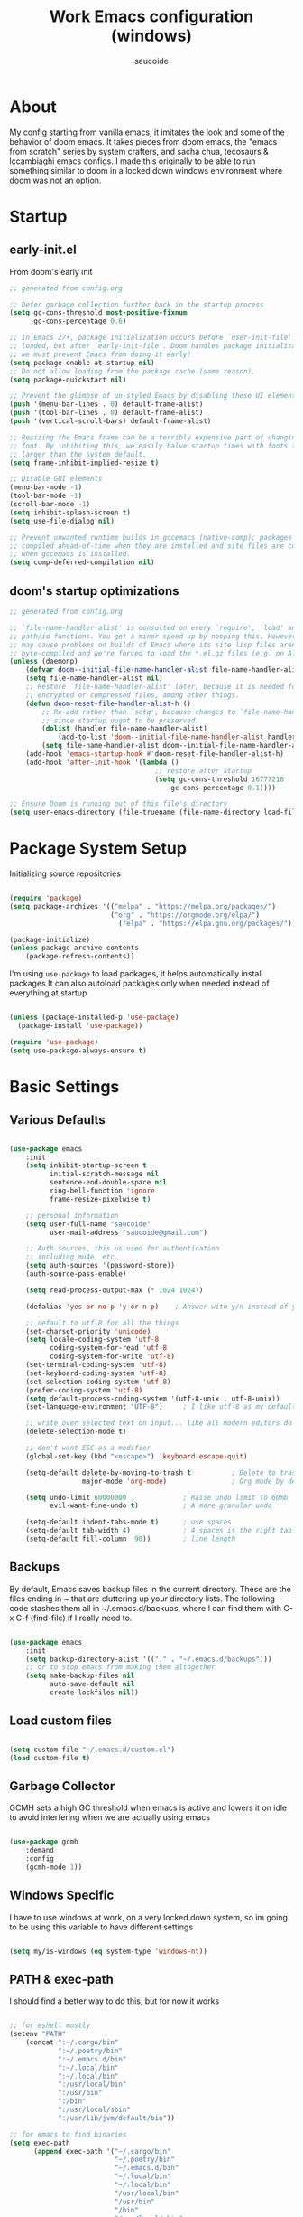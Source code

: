  #+TITLE: Work Emacs configuration (windows)
#+AUTHOR: saucoide
#+STARTUP: content
#+PROPERTY: header-args:emacs-lisp :tangle ./init.el

* Table of Contents                                          :toc@2:noexport:
- [[#about][About]]
- [[#startup][Startup]]
  - [[#early-initel][early-init.el]]
  - [[#dooms-startup-optimizations][doom's startup optimizations]]
- [[#package-system-setup][Package System Setup]]
- [[#basic-settings][Basic Settings]]
  - [[#various-defaults][Various Defaults]]
  - [[#backups][Backups]]
  - [[#load-custom-files][Load custom files]]
  - [[#garbage-collector][Garbage Collector]]
  - [[#windows-specific][Windows Specific]]
  - [[#path--exec-path][PATH & exec-path]]
- [[#basic-gui-theme-etc][Basic GUI, Theme, etc.]]
  - [[#basic-gui-elements][Basic GUI Elements]]
  - [[#fonts][Fonts]]
  - [[#show-line-numbers-but-not-in-all-modes][Show line numbers, but not in all modes]]
  - [[#highlight-matching-parenthesis-brackets-etc][Highlight matching Parenthesis, Brackets, etc]]
  - [[#theme][Theme]]
  - [[#modeline][Modeline]]
  - [[#dashboard][Dashboard]]
  - [[#window-title][Window title]]
- [[#package-configuration][Package Configuration]]
  - [[#dired][Dired]]
  - [[#command-completion][Command Completion]]
  - [[#help][Help]]
  - [[#projectile][Projectile]]
  - [[#neotree][Neotree]]
- [[#development][Development]]
  - [[#languages][Languages]]
  - [[#linting][Linting]]
  - [[#code-formatting][Code Formatting]]
  - [[#commenting][Commenting]]
  - [[#git][Git]]
  - [[#eglot-lsp][Eglot (LSP)]]
  - [[#company-mode][Company Mode]]
  - [[#smartparens][Smartparens]]
  - [[#yasnippets][Yasnippets]]
- [[#terminals][Terminals]]
  - [[#shell-mode][shell-mode]]
  - [[#eshell-toggle][eshell toggle]]
- [[#org-mode][Org Mode]]
  - [[#org-basic-config][Org Basic Config]]
  - [[#capture-templates][Capture Templates]]
  - [[#header-bullets][Header Bullets]]
  - [[#visual-fill][Visual Fill]]
  - [[#source-code-blocks][Source Code Blocks]]
  - [[#toc-org][Toc-Org]]
- [[#org-roam][Org Roam]]
- [[#email---mu4e][Email - mu4e]]
  - [[#recieving-emails---mu4e][Recieving emails - mu4e]]
  - [[#sending-emails][Sending Emails]]
  - [[#email-formatting][Email Formatting]]
  - [[#composing-emails-with-org-msg][Composing emails with org-msg]]
- [[#key-bindings][Key Bindings]]
  - [[#evil][Evil]]
  - [[#general][General]]
  - [[#leader-key-spc][Leader Key =SPC=]]
  - [[#agenda-spc-a][Agenda =SPC a=]]
  - [[#buffers-spc-b][Buffers =SPC b=]]
  - [[#code-spc-c][Code =SPC c=]]
  - [[#eval-spc-e][Eval =SPC e=]]
  - [[#dired-spc-d][Dired =SPC d=]]
  - [[#files-spc-f][Files =SPC f=]]
  - [[#git-spc-g][Git =SPC g=]]
  - [[#help-spc-h][Help =SPC h=]]
  - [[#notes-spc-n][Notes =SPC n=]]
  - [[#open-spc-o][Open =SPC o=]]
  - [[#projects-spc-p][Projects =SPC p=]]
  - [[#quit-spc-q][Quit =SPC q=]]
  - [[#search-spc-s][Search =SPC s=]]
  - [[#toggle-spc-t][Toggle =SPC t=]]
  - [[#window-management-spc-w][Window Management =SPC w=]]
  - [[#other-keybindings][Other KeyBindings]]
- [[#auto-literate-config][Auto Literate Config]]

* About
  My config starting from vanilla emacs, it imitates the look and
  some of the behavior of doom emacs.
  It takes pieces from doom emacs, the "emacs from scratch" series
  by system crafters, and sacha chua, tecosaurs & lccambiaghi emacs configs.
  I made this originally to be able to run something similar to doom
  in a locked down windows environment where doom was not an option.

* Startup
** early-init.el

From doom's early init

#+begin_src emacs-lisp :tangle early-init.el
  ;; generated from config.org

  ;; Defer garbage collection further back in the startup process
  (setq gc-cons-threshold most-positive-fixnum
        gc-cons-percentage 0.6)

  ;; In Emacs 27+, package initialization occurs before `user-init-file' is
  ;; loaded, but after `early-init-file'. Doom handles package initialization, so
  ;; we must prevent Emacs from doing it early!
  (setq package-enable-at-startup nil)
  ;; Do not allow loading from the package cache (same reason).
  (setq package-quickstart nil)

  ;; Prevent the glimpse of un-styled Emacs by disabling these UI elements early.
  (push '(menu-bar-lines . 0) default-frame-alist)
  (push '(tool-bar-lines . 0) default-frame-alist)
  (push '(vertical-scroll-bars) default-frame-alist)

  ;; Resizing the Emacs frame can be a terribly expensive part of changing the
  ;; font. By inhibiting this, we easily halve startup times with fonts that are
  ;; larger than the system default.
  (setq frame-inhibit-implied-resize t)

  ;; Disable GUI elements
  (menu-bar-mode -1)
  (tool-bar-mode -1)
  (scroll-bar-mode -1)
  (setq inhibit-splash-screen t)
  (setq use-file-dialog nil)

  ;; Prevent unwanted runtime builds in gccemacs (native-comp); packages are
  ;; compiled ahead-of-time when they are installed and site files are compiled
  ;; when gccemacs is installed.
  (setq comp-deferred-compilation nil)

#+end_src

** doom's startup optimizations

#+begin_src emacs-lisp
  ;; generated from config.org

  ;; `file-name-handler-alist' is consulted on every `require', `load' and various
  ;; path/io functions. You get a minor speed up by nooping this. However, this
  ;; may cause problems on builds of Emacs where its site lisp files aren't
  ;; byte-compiled and we're forced to load the *.el.gz files (e.g. on Alpine)
  (unless (daemonp)
      (defvar doom--initial-file-name-handler-alist file-name-handler-alist)
      (setq file-name-handler-alist nil)
      ;; Restore `file-name-handler-alist' later, because it is needed for handling
      ;; encrypted or compressed files, among other things.
      (defun doom-reset-file-handler-alist-h ()
          ;; Re-add rather than `setq', because changes to `file-name-handler-alist'
          ;; since startup ought to be preserved.
          (dolist (handler file-name-handler-alist)
              (add-to-list 'doom--initial-file-name-handler-alist handler))
          (setq file-name-handler-alist doom--initial-file-name-handler-alist))
      (add-hook 'emacs-startup-hook #'doom-reset-file-handler-alist-h)
      (add-hook 'after-init-hook '(lambda ()
                                      ;; restore after startup
                                      (setq gc-cons-threshold 16777216
                                          gc-cons-percentage 0.1))))

  ;; Ensure Doom is running out of this file's directory
  (setq user-emacs-directory (file-truename (file-name-directory load-file-name)))
#+end_src
 
* Package System Setup

Initializing source repositories

#+begin_src emacs-lisp

  (require 'package)
  (setq package-archives '(("melpa" . "https://melpa.org/packages/")
                           ("org" . "https://orgmode.org/elpa/")
                             ("elpa" . "https://elpa.gnu.org/packages/")))

  (package-initialize)
  (unless package-archive-contents
      (package-refresh-contents))

#+end_src

I'm using =use-package= to load packages, it helps automatically install packages
It can also autoload packages only when needed instead of everything at startup

#+begin_src emacs-lisp

  (unless (package-installed-p 'use-package)
    (package-install 'use-package))

  (require 'use-package)
  (setq use-package-always-ensure t)

#+end_src

* Basic Settings
** Various Defaults

#+begin_src emacs-lisp

(use-package emacs
    :init
    (setq inhibit-startup-screen t
          initial-scratch-message nil
          sentence-end-double-space nil
          ring-bell-function 'ignore
          frame-resize-pixelwise t)

    ;; personal information
    (setq user-full-name "saucoide"
          user-mail-address "saucoide@gmail.com")

	;; Auth sources, this us used for authentication
	;; including mu4e, etc.
    (setq auth-sources '(password-store))
    (auth-source-pass-enable)

    (setq read-process-output-max (* 1024 1024))

    (defalias 'yes-or-no-p 'y-or-n-p)    ; Answer with y/n instead of yes/no

    ;; default to utf-8 for all the things
    (set-charset-priority 'unicode)
    (setq locale-coding-system 'utf-8
          coding-system-for-read 'utf-8
          coding-system-for-write 'utf-8)
    (set-terminal-coding-system 'utf-8)
    (set-keyboard-coding-system 'utf-8)
    (set-selection-coding-system 'utf-8)
    (prefer-coding-system 'utf-8)
    (setq default-process-coding-system '(utf-8-unix . utf-8-unix))
    (set-language-environment "UTF-8")     ; I like utf-8 as my default

    ;; write over selected text on input... like all modern editors do
    (delete-selection-mode t)

    ;; don't want ESC as a modifier
    (global-set-key (kbd "<escape>") 'keyboard-escape-quit)

    (setq-default delete-by-moving-to-trash t          ; Delete to trash
                  major-mode 'org-mode)                ; Org mode by default on new buffers

    (setq undo-limit 60000000              ; Raise undo limit to 60mb
          evil-want-fine-undo t)           ; A more granular undo

    (setq-default indent-tabs-mode t)      ; use spaces
    (setq-default tab-width 4)             ; 4 spaces is the right tab width
    (setq-default fill-column  90))        ; line length

#+end_src

** Backups

 By default, Emacs saves backup files in the current directory. These are the files ending in ~ that are cluttering up your directory lists. The following code stashes them all in ~/.emacs.d/backups, where I can find them with C-x C-f (find-file) if I really need to.

#+begin_src emacs-lisp

  (use-package emacs
      :init
      (setq backup-directory-alist '(("." . "~/.emacs.d/backups")))
      ;; or to stop emacs from making them altogether
      (setq make-backup-files nil
            auto-save-default nil
            create-lockfiles nil))

#+end_src

** Load custom files

#+begin_src emacs-lisp

  (setq custom-file "~/.emacs.d/custom.el")
  (load custom-file t)

#+end_src

** Garbage Collector

GCMH sets a high GC threshold when emacs is active and lowers it on idle to avoid interfering when we are actually using emacs

#+begin_src emacs-lisp

  (use-package gcmh
      :demand
      :config
      (gcmh-mode 1))

#+end_src

** Windows Specific

I have to use windows at work, on a very locked down system, so im going to be using this variable to have different settings

#+begin_src emacs-lisp

  (setq my/is-windows (eq system-type 'windows-nt))

#+end_src

** PATH & exec-path

I should find a better way to do this, but for now it works

#+begin_src emacs-lisp

;; for eshell mostly
(setenv "PATH"
	(concat ":~/.cargo/bin"
            ":~/.poetry/bin"
            ":~/.emacs.d/bin"
            ":~/.local/bin"
            ":~/.local/bin"
            ":/usr/local/bin"
            ":/usr/bin"
            ":/bin"
            ":/usr/local/sbin"
            ":/usr/lib/jvm/default/bin"))

;; for emacs to find binaries
(setq exec-path
	  (append exec-path '("~/.cargo/bin"
						  "~/.poetry/bin"
						  "~/.emacs.d/bin"
						  "~/.local/bin"
						  "~/.local/bin"
						  "/usr/local/bin"
						  "/usr/bin"
						  "/bin"
						  "/usr/local/sbin"
						  "/usr/lib/jvm/default/bin")))
#+end_src

* Basic GUI, Theme, etc.
** Basic GUI Elements
  
#+begin_src emacs-lisp

  (use-package emacs
      :init
      (scroll-bar-mode -1)		; disable visible scrollbar
      (tool-bar-mode -1)		; disable toolbar
      (tooltip-mode -1)		; disable tooltips
      (set-fringe-mode 3) 		; margins
      (menu-bar-mode -1)) 		; disable menu bar 

#+end_src
 
** Fonts

Set the the font depending on the platform (I can't install fonts at work so ~consolas~ it is)

#+begin_src emacs-lisp

  (use-package emacs
      :config
      (if my/is-windows
          (progn
              ;; Windows
              (set-face-attribute 'default nil :font "Consolas" :height 100) ; default font
              (set-face-attribute 'fixed-pitch nil :font "Consolas" :height 100) ; monospace font 
              (set-face-attribute 'variable-pitch nil :font "Consolas" :height 100)) ; variable width font
          ;; Linux
          (set-face-attribute 'default nil :font "Source Code Pro" :height 100) ; default font
          (set-face-attribute 'fixed-pitch nil :font "Source Code Pro" :height 100) ; monospace font
          (set-face-attribute 'variable-pitch nil :font "Source Code Pro" :height 100))) ; variable width font

#+end_src

** Show line numbers, but not in all modes

#+begin_src emacs-lisp

  (global-display-line-numbers-mode t)
  (setq display-line-numbers-type 'relative)

  ;; modes to skip
  (dolist (mode '(term-mode-hook
                  eshell-mode-hook))
  (add-hook mode (lambda () (display-line-numbers-mode 0))))  

#+end_src

** Highlight matching Parenthesis, Brackets, etc

#+begin_src emacs-lisp

  (use-package rainbow-delimiters
      :hook
      (prog-mode . rainbow-delimiters-mode))

#+end_src

** Theme
   
#+begin_src emacs-lisp

  (use-package doom-themes
      :init
      (load-theme 'doom-material t))  
      ;; (load-theme 'doom-palenight t))  
      ;; (load-theme 'doom-dracula t))

#+end_src

** Modeline

#+begin_src emacs-lisp
  ;; all the icons is needed for doom-modeline
  ;; run M-x all-the-icons-install-fonts 
  ;; in WINDOWS that will only download the fonts, and then you need to install them manually
  (use-package all-the-icons)

  ;; doom-modeline to replace the standard modeline
  (use-package doom-modeline
      :config
      (if my/is-windows
        (setq doom-modeline-icon nil)
        (setq doom-modeline-unicode-fallback t)
              doom-modeline-icon t)
      :init
      (column-number-mode)
      (doom-modeline-mode 1))
#+end_src

** Dashboard

The dashboard is the initial "home" buffer we get on startup
We can customize it with =dashboard= to show recent files, projects, etc.
   
#+begin_src emacs-lisp

(use-package dashboard
    :config
    (dashboard-setup-startup-hook)
    ;; :requires page-break-lines
    :config
    (setq dashboard-startup-banner "~/.emacs.d/logo.png")
    ;; (setq dashboard-startup-banner "~/.emacs.d/logo.txt")
	;; (setq dashboard-center-content t)
    (setq dashboard-set-navigator t)
	(setq dashboard-agenda-time-string-format "%Y-%m-%d %a")
	(setq dashboard-match-agenda-entry "CATEGORY={TODO}")
	(setq dashboard-filter-agenda-entry 'dashboard-no-filter-agenda)
	;; (setq dashboard-agenda-release-buffers t)
    (unless my/is-windows
        (setq dashboard-set-file-icons t)
        (setq dashboard-set-heading-icons t))
    ;; (setq dashboard-footer-icon nil)
    (setq dashboard-items '((recents  . 5)
                            (bookmarks . 5)
                            (projects . 5)
                            (agenda . t))))

#+end_src

** Window title

Change the window title to be the buffer & project name

#+begin_src emacs-lisp

  (setq frame-title-format
        '(""
          (:eval "%b")
          (:eval
           (let ((project-name (projectile-project-name)))
             (unless (string= "-" project-name)
               (format (if (buffer-modified-p)  " * %s" " - %s") project-name))))))

#+end_src

* Package Configuration
** Dired

The emacs file manager

#+begin_src emacs-lisp

  ;; show icons on dired
  (use-package all-the-icons-dired
      :if (not my/is-windows))


  (use-package dired
      :ensure nil
      :commands (dired dired-jump)
      :config
      (setq dired-listing-switches "-agho --group-directories-first")
	  (unless my/is-windows
            (add-hook 'dired-mode-hook
                (lambda ()
                    (interactive)
                    (all-the-icons-dired-mode 1)))))

#+end_src

dired-single forces a single dired buffer instead of a new one everytime

#+begin_src emacs-lisp

  (use-package dired-single)

#+end_src

Hide dotfiles and use =H= to toggle

#+begin_src emacs-lisp

  (use-package dired-hide-dotfiles
      :hook (dired-mode . dired-hide-dotfiles-mode)
      :config
          (evil-collection-define-key 'normal 'dired-mode-map
              "H" 'dired-hide-dotfiles-mode))

#+end_src

Open files externally (i'm only using it on linux for now)


#+begin_src emacs-lisp
;; TODO replace openwith with something else

#+end_src

** Command Completion
*** Transient

#+begin_src emacs-lisp
;; TODO
(use-package transient
  :init
   (with-eval-after-load 'transient
    (transient-bind-q-to-quit)))
#+end_src

*** Which-Key

=which-key= to have keybiding completions for any unfinished key sequence, as a popup
   
#+begin_src emacs-lisp

  (use-package which-key
      :init (which-key-mode)
      :diminish which-key-mode
      :config
      (setq which-key-idle-delay 0.3))

#+end_src

*** Ivy
   
Ivy is a completion framework, it gives you a menu with the available options when needed
   
#+begin_src emacs-lisp

  (use-package ivy
      :diminish
      :bind (("C-s" . swiper)
          :map ivy-minibuffer-map
          ("TAB" . ivy-alt-done)
          ("C-l" . ivy-alt-done)
          ("C-j" . ivy-next-line)
          ("C-k" . ivy-previous-line)
          :map ivy-switch-buffer-map
          ("C-k" . ivy-previous-line)
          ("C-l" . ivy-done)
          ("C-d" . ivy-switch-buffer-kill)
          :map ivy-reverse-i-search-map
          ("C-k" . ivy-previous-line)
          ("C-d" . ivy-reverse-i-search-kill))
      :config
      (ivy-mode 1))

#+end_src

**** Ivy Rich

Ivy rich makes ivy look nicer
     
#+begin_src emacs-lisp

(use-package ivy-rich
    :init
    (ivy-rich-mode 1))

#+end_src 
     
*** Counsel

Counsel is a set of emacs commands enhanced by ivy
    
#+begin_src emacs-lisp

  (use-package counsel
      :bind (("M-x" . counsel-M-x)
             ("C-x b" . counsel-ibuffer)
             ("C-x X-f" . counsel-find-file)
             :map minibuffer-local-map
                  ("C-r" . 'counsel-minibuffer-history))
      :config
      (setq ivy-initial-inputs-alist nil))

#+end_src

*** Smex

smex gives us a nicer =M-x= that remembers our frequently used commands

#+begin_src emacs-lisp

  (use-package smex
      :config (smex-initialize))

#+end_src
     
** Help
*** helpful
    
helpful is an enhanced version of the builtin emacs help, with more information

#+begin_src emacs-lisp

  (use-package helpful
      :after evil
      :init
      (setq evil-lookup-func #'helpful-at-point)
      :custom
      (counsel-describe-function-function #'helpful-callable)
      (counsel-describe-variable-function #'helpful-variable)
      :bind
      ([remap describe-function] . counsel-describe-function)
      ([remap describe-command] . helpful-command)
      ([remap describe-variable] . counsel-describe-variable)
      ([remap describe-key] . helpful-key))

#+end_src

** Projectile

#+begin_src emacs-lisp

  (use-package projectile
      :diminish projecttile-mode
      :config (projectile-mode)
      :bind-keymap
      ("C-c p" . projectile-command-map)
      ;; ("SPC P" . projectile-command-map))
     :init
     (if my/is-windows
         (when (file-directory-p "C:\\Users\\IEUser\\projects")
             (setq projectile-project-search-path '("C:\\Users\\IEUser\\projects")))
         (when (file-directory-p "~/projects")
             (setq projectile-project-search-path '("~/projects"))))
     ;; action that triggers on switching projects (eg open dired)
     (setq projectile-switch-project-action #'projectile-dired))

  (use-package counsel-projectile
      :config (counsel-projectile-mode))

#+end_src

** Neotree

A sidebar project explorer for quick navigation

#+begin_src emacs-lisp

  (use-package neotree
      :config
      (setq neo-smart-open t)
      (setq projectile-switch-project-action 'neotree-projectile-action))

#+end_src

* Development

** Languages
*** Python
*** Clojure

#+begin_src emacs-lisp
(use-package cider
    :mode "\\.clj[sc]?\\'"
    :config
    (evil-collection-cider-setup))
#+end_src

*** Rust

#+begin_src emacs-lisp
(use-package rustic
  :config
  (setq rustic-lsp-client 'eglot)
  (setq rustic-format-on-save t))

#+end_src

** Linting

flycheck does syntax checking as you type

#+begin_src emacs-lisp

(use-package flycheck
    :defer t
    :hook (eglot-mode . flycheck-mode))

;; on windows dont enable it globally
(unless my/is-windows
    (global-flycheck-mode))

#+end_src

** Code Formatting

format-all for autoformatting code

#+begin_src emacs-lisp

(use-package format-all)

#+end_src

** Commenting

=evil-nerd-commenter= to comment/uncomment with =C-/=

#+begin_src emacs-lisp

  (use-package evil-nerd-commenter
      :bind ("C-/" . evilnc-comment-or-uncomment-lines))

#+end_src

** Git

Magit on windows is pretty slow, setting the executable path helps
it will still be slow, but without this it will hang forever

#+begin_src emacs-lisp

  (if my/is-windows
      (progn
          (setq exec-path (add-to-list 'exec-path "C:\Program Files\Git\bin"))
          (setenv "PATH" (concat "C:\Program Files\Git\bin;" (getenv "PATH")))))

#+end_src

And then we add magit

#+begin_src emacs-lisp

  (use-package magit
    ;; commands that make magit load
      :defer t
      :commands (magit-status magit-get-current-branch))

#+end_src

We can also choose to add forge to have integration with github/gitlab

#+begin_src emacs-lisp

  ;; (use-package forge)

#+end_src

*** git-gutter

Highlight lines with changes

#+begin_src emacs-lisp
 ;; TODO doesnt work well with org mode buffers for me
  (use-package git-gutter
      :if (not my/is-windows)
      :defer t
      :hook ((text-mode . git-gutter-mode)
              (prog-mode . git-gutter-mode)))

#+end_src

*** Magit-todos

=magit-todos= helps find all TODOs in a project, and displays them nicely in magit or ivy

#+begin_src emacs-lisp

  (use-package magit-todos
      :if (not my/is-windows)
      :hook (magit-mode . magit-todos-mode)
      :init
      (unless (executable-find "nice")
          (setq magit-todos-nice nil)))

#+end_src

** Eglot (LSP)

#+begin_src emacs-lisp
;; TODO
  (use-package eglot)

#+end_src

** Company Mode 

Company does text completion in a nicer way, it can hook to many backends that provide the completions

#+begin_src emacs-lisp

  (use-package company
      :init
      (add-hook 'after-init-hook 'global-company-mode)
      :bind (:map company-active-map
             ("<tab>" . company-complete-common-or-cycle)) ; tab completes the selection instead next
             ;; ("<tab>" . company-complete-selection)) ; tab completes the selection instead next
      :custom
      (company-minimum-prefix-lenght 2)
      (company-idle-delay 0.3)
      (company-show-numbers t))
    
  ;; a little bit better interface
  (use-package company-box
    :hook (company-mode . company-box-mode)
    :config
      (setq company-box-show-single-candidate t
            company-box-backends-colors nil
            company-box-max-candidates 50
            company-box-icons-alist 'company-box-icons-all-the-icons
            company-box-icons-all-the-icons
            (let ((all-the-icons-scale-factor 0.8))
              `((Unknown       . ,(all-the-icons-material "find_in_page"             :face 'all-the-icons-purple))
                (Text          . ,(all-the-icons-material "text_fields"              :face 'all-the-icons-green))
                (Method        . ,(all-the-icons-material "functions"                :face 'all-the-icons-red))
                (Function      . ,(all-the-icons-material "functions"                :face 'all-the-icons-red))
                (Constructor   . ,(all-the-icons-material "functions"                :face 'all-the-icons-red))
                (Field         . ,(all-the-icons-material "functions"                :face 'all-the-icons-red))
                (Variable      . ,(all-the-icons-material "adjust"                   :face 'all-the-icons-blue))
                (Class         . ,(all-the-icons-material "class"                    :face 'all-the-icons-red))
                (Interface     . ,(all-the-icons-material "settings_input_component" :face 'all-the-icons-red))
                (Module        . ,(all-the-icons-material "view_module"              :face 'all-the-icons-red))
                (Property      . ,(all-the-icons-material "settings"                 :face 'all-the-icons-red))
                (Unit          . ,(all-the-icons-material "straighten"               :face 'all-the-icons-red))
                (Value         . ,(all-the-icons-material "filter_1"                 :face 'all-the-icons-red))
                (Enum          . ,(all-the-icons-material "plus_one"                 :face 'all-the-icons-red))
                (Keyword       . ,(all-the-icons-material "filter_center_focus"      :face 'all-the-icons-red))
                (Snippet       . ,(all-the-icons-material "short_text"               :face 'all-the-icons-red))
                (Color         . ,(all-the-icons-material "color_lens"               :face 'all-the-icons-red))
                (File          . ,(all-the-icons-material "insert_drive_file"        :face 'all-the-icons-red))
                (Reference     . ,(all-the-icons-material "collections_bookmark"     :face 'all-the-icons-red))
                (Folder        . ,(all-the-icons-material "folder"                   :face 'all-the-icons-red))
                (EnumMember    . ,(all-the-icons-material "people"                   :face 'all-the-icons-red))
                (Constant      . ,(all-the-icons-material "pause_circle_filled"      :face 'all-the-icons-red))
                (Struct        . ,(all-the-icons-material "streetview"               :face 'all-the-icons-red))
                (Event         . ,(all-the-icons-material "event"                    :face 'all-the-icons-red))
                (Operator      . ,(all-the-icons-material "control_point"            :face 'all-the-icons-red))
                (TypeParameter . ,(all-the-icons-material "class"                    :face 'all-the-icons-red))
                (Template      . ,(all-the-icons-material "short_text"               :face 'all-the-icons-green))
                (ElispFunction . ,(all-the-icons-material "functions"                :face 'all-the-icons-red))
                (ElispVariable . ,(all-the-icons-material "check_circle"             :face 'all-the-icons-blue))
                (ElispFeature  . ,(all-the-icons-material "stars"                    :face 'all-the-icons-orange))
                (ElispFace     . ,(all-the-icons-material "format_paint"             :face 'all-the-icons-pink))))))

#+end_src

** Smartparens

smartparens completes pairs parenthesis, brackets, etc

#+begin_src emacs-lisp

  (use-package smartparens
      :config 
      (smartparens-global-mode t))

#+end_src

** Yasnippets

YASnippet is a template system for emaxs, it lets you create custom templates that expand from given keys

#+begin_src emacs-lisp
(use-package yasnippet
  :config
  (setq yas-snippet-dirs '("~/.emacs.d/yasnippets"))
  (yas-global-mode 1))
#+end_src

* Terminals
** shell-mode

#+begin_src emacs-lisp

  (if my/is-windows
      (progn
          (setq explicit-shell-file-name "powershell.exe")
          (setq explicit-powershell.exe-args '())))

#+end_src

** eshell toggle

To get eshell to toggle as a split buffer

#+begin_src emacs-lisp

  (use-package eshell-toggle
      :custom
      (eshell-toggle-size-fraction 3)
      (eshell-toggle-use-projectile-root t)
      (eshell-toggle-run-command nil))

#+end_src

* Org Mode
** Org Basic Config     

#+begin_src emacs-lisp

(defun my/org-mode-setup()
    (org-indent-mode)
    (visual-line-mode 1))

(use-package org
    :defer t
    :hook (org-mode . my/org-mode-setup)
    :config
    (setq org-ellipsis " ..."
          org-src-tab-acts-natively t
          org-edit-src-content-indentation 0   ;; src blocks won't get a min indentation automatically
          org-startup-folder 'content
          org-directory "~/org/"
          org-agenda-files (list org-directory)
		  org-default-notes-file "~/org/notes.org"
          org-return-follows-link t))

(use-package evil-org
  :after org
  :hook ((org-mode . evil-org-mode)
         (org-agenda-mode . evil-org-mode)
		 (evil-org-mode . (lambda () (evil-org-set-key-theme '(navigation todo insert textobjects additional)))))
  :config
  (require 'evil-org-agenda)
  (evil-org-agenda-set-keys))  

#+end_src

** Capture Templates

#+begin_src emacs-lisp

(use-package doct
  :commands (doct))

(setq org-capture-templates
	  (doct '(("Todo" :keys "t"
			   :icon ("checklist" :set "octicon" :color "green")
               :file (lambda () (concat org-directory "todo.org"))
               :prepend t
               :template ("* TODO %^{Description}"
                          ":PROPERTIES:"
                          ":CATEGORY: TODO"
                          ":CREATED: %U"
                          ":END:"
                          "%?"))
	         ("Notes" :keys "n"
			   :icon ("sticky-note-o" :set "octicon" :color "blue")
               :file (lambda () (concat org-directory "notes.org"))
               :prepend t
               :template ("* %^{Description}"
                          ":PROPERTIES:"
                          ":CATEGORY: NOTE"
                          ":CREATED: %U"
                          ":END:"
                          "%?")))))

#+end_src

** Header Bullets

=org-bullets= change the default asterisks for nice looking bullets

#+begin_src emacs-lisp

  (use-package org-bullets
    :after org
    :hook (org-mode . org-bullets-mode)
    :custom
    (org-bullets-bullet-list '("◐" "○" "●" "✖" "✚")))

#+end_src

** Visual Fill

Using =visual-fill-column= to show only the column width, and toggle centering text

#+begin_src emacs-lisp

  (defun my/org-mode-visual-fill ()
      (setq visual-fill-column-width 90)
      (visual-fill-column-mode 1))

  (defun my/org-mode-center-text ()
   "toggle centering text in buffer"
      (interactive)
      (setq visual-fill-column-center-text (not visual-fill-column-center-text)))

  (use-package visual-fill-column 
      :hook (org-mode . my/org-mode-visual-fill))

#+end_src

** Source Code Blocks

Here we enable the list of languages we want code blocks to work with

#+begin_src emacs-lisp

    (org-babel-do-load-languages
        'org-babel-load-languages
        '((emacs-lisp . t)
          (python . t)
          (clojure . t)))

    (push '("conf-unix" . conf-unix) org-src-lang-modes)

#+end_src

** Toc-Org

toc-org generates tables of contents in the org file on save

#+begin_src emacs-lisp

  (use-package toc-org
      :hook (org-mode . toc-org-mode))

#+end_src

* Org Roam

#+begin_src emacs-lisp
(use-package org-roam
  :ensure t
  :init
  (setq org-roam-v2-ack t)
  :custom
  (org-roam-directory "~/notes/roam/")
  (org-roam-completion-everywhere t)
  (org-roam-completion-system 'default)
  :config
  (org-roam-setup))
#+end_src

* Email - mu4e

Install mu4e from the distro's repositories, we just need to make sure the .el files are in emac's load-path

** Recieving emails - mu4e

#+BEGIN_SRC emacs-lisp

  (add-to-list 'load-path "/usr/share/emacs/site-lisp/mu4e")

  (use-package mu4e
    :if (not my/is-windows)
    :ensure nil  ;; tries to download from melpa otherwise, and fails
    :config

    (add-hook 'mu4e-view-mode-hook #'visual-line-mode)
    ;; Load org-mode integration
    ;; (require 'org-mu4e)

    ;; This is set to 't' to avoid mail syncing issues when using mbsync
    (setq mu4e-change-filenames-when-moving t)
    (setq mu4e-view-auto-mark-as-read nil)


    ;; Refresh mail using isync every 10 minutes
    (setq mu4e-update-interval 600)
    (setq mu4e-get-mail-command "mbsync -a")
    (setq mu4e-maildir "~/mail/gmail")

    ;; I find it very annoying when the reply to a thread un-archives all other emails
    (setq mu4e-headers-include-related nil)

    ;; US date format is no good
    (setq mu4e-headers-date-format "%Y/%m/%d")

    ;; When html emails are very large compared to the text one, mu4e blocks
    ;; toggling between plaintext and html which is annoying
    (add-to-list 'mu4e-view-actions '("View in browser" . mu4e-action-view-in-browser))
    (setq mu4e-view-html-plaintext-ratio-heuristic most-positive-fixnum)

    ;; Account settings
    (setq user-full-name "saucoide")
    (setq user-mail-address "saucoide@gmail.com")

    (setq mu4e-drafts-folder "/[Gmail]/Drafts")
    (setq mu4e-sent-folder   "/[Gmail]/Sent Mail")
    (setq mu4e-refile-folder "/[Gmail]/All Mail")
    (setq mu4e-trash-folder  "/[Gmail]/Bin")

    ;; For sending emails
    (setq message-send-mail-function 'smtpmail-send-it
          message-kill-buffer-on-exit t)
    (setq smtpmail-smtp-server "smtp.gmail.com")
    (setq smtpmail-smtp-user "saucoide@gmail.com")
    (setq smtpmail-smtp-service 587)
    (setq smtpmail-stream-type 'starttls)

    ;; Display Settings
    (setq mu4e-view-show-addresses t  ;; Show full email addreses for contacts
          mu4e-view-show-images t
          mu4e-view-image-max-width 800
          mu4e-headers-fields
            '((:from . 25)
              (:human-date . 12)
              (:flags . 4)
              (:subject)))

    ;; Use fancy icons
    (setq mu4e-use-fancy-chars t
            mu4e-headers-draft-mark '("D" . "")
            mu4e-headers-flagged-mark '("F" . "")
            mu4e-headers-new-mark '("N" . "!")
            mu4e-headers-passed-mark '("P" . "")
            mu4e-headers-replied-mark '("R" . "")
            mu4e-headers-seen-mark '("S" . ".")
            mu4e-headers-trashed-mark '("T" . "")
            mu4e-headers-encrypted-mark '("x" . "")
            mu4e-headers-signed-mark '("s" . "")
            mu4e-headers-unread-mark '("u" . "✉")
            mu4e-headers-attach-mark '("a" . ""))

    ;; Shortcuts
    (setq mu4e-maildir-shortcuts
      '((:maildir "/Inbox"    :key ?i)
        (:maildir "/ReadInbox" :key ?r)
        (:maildir "/[Gmail]/Sent Mail" :key ?s)
        (:maildir "/[Gmail]/Bin"     :key ?t)
        (:maildir "/[Gmail]/Drafts"    :key ?d)
        (:maildir "/[Gmail]/All Mail"  :key ?a)))

    ;; Bookmarks
    (setq mu4e-bookmarks
      '(
       ;; (:name "Unread messages" :query "flag:unread AND NOT flag:trashed" :key ?i)
       ;; (:name "Today's messages" :query "date:today..now AND NOT flag:trashed" :key ?t)
        (:name "Inbox" :query "maildir:/Inbox" :key ?b)
        (:name "ReadInbox" :query "maildir:/ReadInbox" :key ?r)
       ;; (:name "with Attachments" :query "flag:attach" :key ?a)
       ;; (:name "Last 7 days" :query "date:7d..now AND NOT flag:trashed" :key ?w)
        )))

#+END_SRC

** Sending Emails

#+BEGIN_SRC emacs-lisp

;; don't keep message buffers around
(setq message-kill-buffer-on-exit t)

;; (setq mu4e-sent-messages-behavior 'delete)

#+END_SRC

** Email Formatting

mu4e is going to send emails in plaintext by default, including the proper character limit per line.
Setting this variable makes it so text will wrap better on other email clients

#+BEGIN_SRC emacs-lisp
;; (setq mu4e-compose-format-flowed t)
#+END_SRC

Signature

#+BEGIN_SRC emacs-lisp
;; (setq mu4e-compose-signature "Thanks\nsauco")
#+END_SRC

** Composing emails with org-msg

=org-msg= lets you write emails in org-mode, and will htmlize it before sending, we can preview how the email look like etc.


#+BEGIN_SRC elisp
;; (setq mail-user-agent 'mu4e-user-agent)

;; (require 'org-msg)
 (setq org-msg-options "html-postamble:nil H:5 num:nil ^:{} toc:nil author:nil email:nil \\n:t"
       org-msg-startup "hidestars indent inlineimages"
       org-msg-greeting-fmt ""
       org-msg-greeting-name-limit 3
       org-msg-default-alternatives '(text html)
       org-msg-convert-citation t
       org-msg-signature "


 #+begin_signature
 thanks,
 --
 sauco
 #+end_signature")
;; (org-msg-mode) ;; im leaving it disabled for now as i dont really use
#+END_SRC

* Key Bindings
  
  I'm using =general.el=, =evil-mode= and =evil-collection= as a base to configure key bidings
 
** Evil
   
Evil, evil collection & undo-fu
   
#+begin_src emacs-lisp

  (use-package evil
      :init
      (setq evil-want-integration t)
      (setq evil-want-keybinding nil)
      (setq evil-want-C-u-scroll t)
      (setq evil-want-C-i-jump nil)
      :config
      (evil-mode 1)
      (define-key evil-insert-state-map (kbd "C-g") 'evil-normal-state))

  (use-package evil-collection
      :after evil
      :config
      (evil-collection-init))

   ;; using undo-fu to get redo functionality
  (use-package undo-fu
      :config
      (define-key evil-normal-state-map "u" 'undo-fu-only-undo)
      (define-key evil-normal-state-map "\C-r" 'undo-fu-only-redo))

#+end_src
   
evil org to get nicer keybindings in org-mode

#+begin_src emacs-lisp

  (use-package evil-org
      :hook (org-mode . evil-org-mode))

#+end_src

evil-snipe, search 2 character motions to jump around text with ~s~ and ~S~

#+begin_src emacs-lisp

  (use-package evil-snipe
      :after evil
      :demand
      :config
      (evil-snipe-mode +1)
      (evil-snipe-override-mode +1))

#+end_src

** General

#+begin_src emacs-lisp

  (use-package general
      :config
      (general-evil-setup t)
      (general-create-definer my/leader-key-def
          :keymaps '(normal insert visual emacs)
          :keymaps 'override
          :prefix "SPC"
          :global-prefix "C-SPC"))

#+end_src
  
** Leader Key =SPC=
   
My leader key is =SPC=, these is what's directly bound to it
    
#+begin_src emacs-lisp
 
  (my/leader-key-def
      ;; actions
      "DEL" '(evil-switch-to-windows-last-buffer :which-key "Last buffer")
      "RET" '(counsel-bookmark :which-key "Bookmarks")
      "SPC" '(counsel-find-file :which-key "Find file")
      "<home>" '(dashboard-refresh-buffer :which-key "Switch to Dashboard")
      "'" '(ivy-resume :which-key "Resume last search")
      "," '(projectile-switch-to-buffer :which-key "Switch project buffer")
      "." '(counsel-find-file :which-key "Find file")
      ":" '(counsel-M-x :which-key "M-x")
      ";" '(eval-expression :which-key "Eval expression")
      "<" '(counsel-switch-buffer :which-key "Switch buffer (all)")
      "x" '(my/popup-scratch-buffer :which-key "Pop scratch buffer")
      "X" '(org-capture :which-key "Org Capture"))

#+end_src
    
** Agenda =SPC a=

#+begin_src emacs-lisp

(my/leader-key-def
    "a"  '(:ignore t :which-key "Org Agenda")
    "aa" '(org-agenda :which-key "Agenda")
    "at" '(org-todo-list :which-key "Todo list")
    "am" '(org-tags-view :which-key "Tags view")
    "av" '(org-search-view :which-key "Search view"))

#+end_src

** Buffers =SPC b=

#+begin_src emacs-lisp

  (my/leader-key-def
      "b"  '(:ignore t :which-key "buffer")
      "bn" '(next-buffer :which-key "Next buffer")
      "bp" '(next-buffer :which-key "Previous buffer")
      "b>" '(next-buffer :which-key "Next buffer")
      "b<" '(previous-buffer :which-key "Previous buffer")
      "bb" '(projectile-switch-to-buffer :which-key "Switch project buffer")
      "bi" '(ibuffer :which-key "ibuffer")
      "bc" '(kill-current-buffer :which-key "Kill buffer")
      "bd" '(kill-current-buffer :which-key "Kill buffer")
      "bk" '(kill-current-buffer :which-key "Kill buffer")
      "bl" '(evil-switch-to-windows-last-buffer :which-key "Switch to last buffer")
      "bm" '(bookmark-set :which-key "Mark as bookmark")
      "bs" '(basic-save-buffer :which-key "Save buffer")
      ;; "u" '(:which-key "Save as root")
      "bz" '(bury-buffer :which-key "Bury buffer")
      "bm" '(bookmark-set :which-key "Mark as bookmark")
      "bM" '(bookmark-delete :which-key "Delete bookmark")
      "bR" '(revert-buffer :which-key "Revert buffer")
      "bB" '(counsel-switch-buffer :which-key "Switch buffer")
      "bT" '(ivy-switch-buffer :which-key "Switch buffer")
      "bK" '(my/close-all-buffers :which-key "Kill all buffers")
      "bN" '(evil-buffer-new :which-key "New buffer"))

  ;; TODO bK use doom's better function

#+end_src

** Code =SPC c=

#+begin_src emacs-lisp

  (my/leader-key-def
      "c"  '(:ignore t :which-key "code")
      "cc" '(counsel-compile :which-key "Compile")
      "cd" '(evil-goto-definition :which-key "Jump to definition")
      "cf" '(format-all-buffer :which-key "Format buffer/region")
      "cx" '(flycheck-list-errors :which-key "List errors")
      "cn" '(flycheck-next-error :which-key "Next error")
      "cw" '(delete-trailing-whitespace :which-key "Delete trailing whitespace")
      "cW" '(my/delete-trailing-newlines :which-key "Delete trailing newlines"))

#+end_src

** Eval =SPC e=

#+begin_src emacs-lisp

  (my/leader-key-def
      "e"  '(:ignore t :which-key "eval")
      "eb" '(eval-buffer :which-key "Evaluate buffer")
      "ed" '(eval-defun :which-key "Evaluate defun")
      "ee" '(eval-expression :which-key "Evaluate expression")
      "el" '(eval-last-sexp :which-key "Evaluate last sexpression")
      "er" '(eval-region :which-key "Evaluate region"))

#+end_src

** Dired =SPC d=

#+begin_src emacs-lisp

  ;; from system crafters's config
  (eval-when-compile (require 'cl))
  (defun my/dired-in (path)
    (lexical-let ((target path))
      (lambda () (interactive) (dired target))))

  (if my/is-windows
      (my/leader-key-def
           "d"   '(:ignore t :which-key "dired")
           "dd"  '(dired :which-key "Here")
           "dh"  `(,(my/dired-in "~") :which-key "Home")
           "do"  `(,(my/dired-in "P:\\org") :which-key "Org")
           "dD"  `(,(my/dired-in "%USERPROFILE%'\\Downloads") :which-key "Downloads")
           "dp"  `(,(my/dired-in "P:\\SAUCO_PROJECTS\\") :which-key "projects")
           "de"  `(,(my/dired-in "~/.emacs.d") :which-key ".emacs.d"))
     (my/leader-key-def
           "d"   '(:ignore t :which-key "dired")
           "dd"  '(dired :which-key "Here")
           "dh"  `(,(my/dired-in "~") :which-key "Home")
           "do"  `(,(my/dired-in "~/org") :which-key "Org")
           "dD"  `(,(my/dired-in "~/downloads") :which-key "Downloads")
           "dv"  `(,(my/dired-in "~/videos") :which-key "Videos")
           "d."  `(,(my/dired-in "~/dotfiles") :which-key "dotfiles")
           "de"  `(,(my/dired-in "~/.emacs.d") :which-key ".emacs.d")))
#+end_src

** Files =SPC f=

#+begin_src emacs-lisp

  (my/leader-key-def
      "f"  '(:ignore t :which-key "files")
      "fd" '(projectile-dired :which-key "Find directory")
      "ff" '(counsel-find-file :which-key "Find file")
      "fl" '(counsel-locate :which-key "Locate file")
      "fr" '(counsel-recentf :which-key "Recent files")
      "fs" '(save-buffer :which-key "Save file")
      "fy" '(my/copy-filename-to-clipboard :which-key "Yank filename")
      "fC" '(copy-file :which-key "Copy this file")
      "fD" '(delete-file :which-key "Delete this file")
      ;; "E" '(a :which-key "Browse emacs.d")
      ;; "F" '(a :which-key "Find file from here")
      "fR" '(rename-file :which-key "Rename/Move file")
      "fS" '(write-file :which-key "Save file as...")
      ;; "U" '(a :which-key "Sudo this file")
  )

#+end_src

** Git =SPC g=

#+begin_src emacs-lisp

  (my/leader-key-def
      "g"  '(:ignore t :which-key "git")
      "gg" '(magit-status :which-key "Magit status")
      "g/" '(magit-dispatch :which-key "Magit dispatch")
      "gb" '(magit-branch-checkout :which-key "Magit switch branch")
      "gC" '(magit-clone :which-key "Magit clone")
      "gD" '(magit-file-delete :which-key "Magit file delete")
      "gR" '(vc-revert :which-key "Revert file")
      "gS" '(magit-stage-file :which-key "Magit stage file")
      "gU" '(magit-unstage-file :which-key "Magit unstage file"))

#+end_src

** Help =SPC h=

#+begin_src emacs-lisp

  (my/leader-key-def
      "h"  '(:ignore t :which-key "help")
      "hRET" '(info-emacs-manual :which-key "Emacs manual")
      "h'" '(describe-char :which-key "Describe char")
      "h." '(display-local-help :which-key "Local-help")
      "h?" '(help-for-help :which-key "Help for help")
      "ha" '(apropos :which-key "Apropos")
      "hc" '(describe-key-briefly :which-key "Describe key briefly")
      "he" '(view-echo-area-messages :which-key "View echo messages")
      "hf" '(counsel-describe-function :which-key "Describe function")
      "hi" '(info :which-key "Info")
      "hk" '(describe-key :which-key "Describe key")
      "hl" '(view-lossage :which-key "View lossage")
      "hm" '(describe-mode :which-key "Describe mode")
      "hs" '(counsel-describe-symbol :which-key "Describe symbol")
      "hq" '(help-quit :which-key "Help quit")
      "hv" '(counsel-describe-variable :which-key "Describe variable")
      "hw" '(where-is :which-key "Where is")
      "hA" '(apropos-documentation :which-key "Apropos docs")
      "hC" '(describe-coding-system :which-key "Describe coding system")
      "hF" '(counsel-describe-face :which-key "Describe face")
      "hV" '(set-variable :which-key "Set variable")
      "hH" '(help-for-help :which-key "Help for help"))

#+end_src

** Notes =SPC n=
   
TODO change these to org-roam bindings

#+begin_src emacs-lisp

(my/leader-key-def
    "n"  '(:ignore t :which-key "notes")
    "nn" '(org-capture :which-key "Org Capture")
    "ni" '(org-roam-node-insert :which-key "org-roam-node-insert")
    "nf" '(org-roam-node-find :which-key "org-roam-node-find")
    "nl" '(org-roam-buffer-toggle :which-key "org-roam-buffer-toggle"))

#+end_src

** Open =SPC o=

#+begin_src emacs-lisp

(my/leader-key-def
    "o"  '(:ignore t :which-key "open")
    "o-" '(dired-jump :which-key "Dired")
    "ob" '(browse-url-of-file :which-key "Browser")
    ;o; "d" '(org :which-key "debugger")
    "of" '(make-frame :which-key "New frame")
    "om" '(mu4e :which-key "Mu4e")
    "op" '(neotree-toggle :which-key "Project sidebar")
    ;o; "r" '(org :which-key "REPL")
    "oe" '(eshell-toggle :which-key "eshell"))
    ;o; "t" '(org :which-key "Terminal")

#+end_src

** Projects =SPC p=
   
#+begin_src emacs-lisp

  (my/leader-key-def
      "p"  '(:ignore t :which-key "projects")
      "p!" '(projectile-run-shell-command-in-root :which-key "Run cmd in project root")
      "p." '(projectile-recentf :which-key "Recent files in project")
      "pa" '(projectile-add-known-project :which-key "Add project")
      "pb" '(counsel-projectile-switch-to-buffer :which-key "Switch to project buffer")
      "pd" '(projectile-dired :which-key "dired in project")
      "pf" '(counsel-projectile-find-file :which-key "Find file in project")
      "pk" '(projectile-kill-buffers :which-key "Kill project buffers")
      "pp" '(counsel-projectile-switch-project :which-key "Switch project") 
      "pr" '(projectile-recentf :which-key "Recent files in project")
      "ps" '(projectile-save-project-buffers :which-key "Save project files")
      "pt" '(magit-todos-list :which-key "Project TODOs")
      "pD" '(projectile-remove-known-project :which-key "Delete project")
      "pR" '(projectile-run-project :which-key "Run project"))

#+end_src

** Quit =SPC q=

#+begin_src emacs-lisp

  (my/leader-key-def
      "q"  '(:ignore t :which-key "quit")
      "qq" '(save-buffers-kill-terminal :which-key "Quit"))

#+end_src

** Search =SPC s=

#+begin_src emacs-lisp

  (my/leader-key-def
      "s"  '(:ignore t :which-key "search")
      "sb" '(swiper :which-key "Search in Buffer"))

   ;; TODO add bindings to search in project, etc

#+end_src

** Toggle =SPC t=
   
#+begin_src emacs-lisp

  (my/leader-key-def
      "t"  '(:ignore t :which-key "toggle")
      "tf" '(flycheck-mode :which-key "Flycheck")
      "tl" '(doom/toggle-line-numbers :which-key "Line numbers")
      "tn" '(neotree-toggle :which-key "Neotree")
      "tt" '(toggle-truncate-lines :which-key "Truncate lines")
      "tI" '(doom/toggle-indent-style :which-key "Indentation"))

#+end_src

** Window Management =SPC w=
    
Using =rotate= to move windows around

#+begin_src emacs-lisp

  (use-package rotate)

#+end_src
   
I prefer the focus to go into the newly split buffers

#+begin_src emacs-lisp

  (setq evil-vsplit-window-right t
        evil-split-window-below t)

#+end_src

Window management keybindings, =SPC w=:

#+begin_src emacs-lisp

  (my/leader-key-def
      "w"  '(:ignore t :which-key "window")
      "w+"  '(evil-window-increase-height :which-key "increase height")
      "w-"  '(evil-window-decrease-height :which-key "decrease height")
      "w>"  '(evil-window-increase-width :which-key "increase width")
      "w<"  '(evil-window-decrease-width :which-key "decrease width")
      "ww"  '(evil-window-next :which-key "next")
      "wW"  '(evil-window-prev :which-key "prev")
      "w_"  '(evil-window-set-height :which-key "set height")
      "wc"  '(evil-window-delete :which-key "delete")
      "wh"  '(evil-window-left :which-key "cursor left")
      "wj"  '(evil-window-down :which-key "cursor down")
      "wk"  '(evil-window-up :which-key "cursor up")
      "wl"  '(evil-window-right :which-key "cursor right")
      "wn"  '(evil-window-new :which-key "new")
      "wo"  '(delete-other-windows :which-key "delete others")
      "wq"  '(evil-quit- :which-key "quit")
      "ws"  '(evil-window-split :which-key "horizontal split")
      "wv"  '(evil-window-vsplit :which-key "vertical split")
      "ww"  '(evil-window-next :which-key "next")
      "w|"  '(evil-window-set-width :which-key "set width")
      "wp"  '(evil-window-prev :which-key "prev")
      "wSPC" '(rotate-layout :which-key "rotate layout")
      "wr" '(rotate-window :which-key "rotate windows")
      "w <up>" '(evil-window-up :which-key "cursor up")
      "w <down>" '(evil-window-down :which-key "cursor down")
      "w <left>" '(evil-window-left :which-key "cursor left")
      "w <right>" '(evil-window-right :which-key "cursor right")
      "w C-<up>" '(windmove-swap-states-up :which-key "move window up")
      "w C-<down>" '(windmove-swap-states-down :which-key "move window down")
      "w C-<left>" '(windmove-swap-states-left :which-key "move window left")
      "w C-<right>" '(windmove-swap-states-right :which-key "move window right"))

#+end_src

Enabling winner-mode by default, it lets you switch between window configurations. I map them to =SPC arrow= keys
   
#+begin_src emacs-lisp

  (use-package winner
      :after evil
      :config
      (winner-mode)
      (my/leader-key-def
          "<left>" '(winner-undo :which-key "winner undo")
          "<right>" '(winner-redo :which-key "winner redo")))

#+end_src
   
** Other KeyBindings

Other keybindings not strictly related to =SPC=
   
*** KeyBinding Help with =?= 

#+begin_src emacs-lisp

  (general-define-key    
      :states 'normal
      "?" 'which-key-show-major-mode)

#+end_src

*** Swiper Isearch

I want to remap swiper-isearch to =C-s=

#+begin_src emacs-lisp

  (general-define-key
      :states '(normal insert visual)
      "C-s" 'swiper-isearch)

#+end_src

*** Drag stuff

drag-stuff with =M-<arrows>=

#+begin_src emacs-lisp

  (use-package drag-stuff)
  (drag-stuff-global-mode 1)

#+end_src

*** =RET= DWIM in org-mode

In doom emacs, =RET= on org mode can be used for plenty of stuff

#+begin_src emacs-lisp

  (general-define-key
      :states 'normal
      :keymaps 'org-mode-map
      "RET" '+org/dwim-at-point)

#+end_src

* Auto Literate Config

This function automatically tangles =config.org= (into =init.el=) whenever we save it
It will do it for any =.org= file in our emac's home directory, straight from system crafter's config

#+begin_src emacs-lisp


  (defun my/org-babel-tangle-config ()
      (when (string-equal (file-name-directory (buffer-file-name))
                (expand-file-name user-emacs-directory))
            ;; Dynamic scoping to the rescue
            (let ((org-confirm-babel-evaluate nil))
      (org-babel-tangle))))

  (add-hook 'org-mode-hook (lambda () (add-hook 'after-save-hook #'my/org-babel-tangle-config)))

#+end_src


